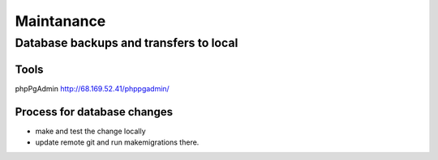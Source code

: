 Maintanance
============

Database backups and transfers to local
-----------------------------------

Tools
~~~~~~~~~
phpPgAdmin
http://68.169.52.41/phppgadmin/

Process for database changes
~~~~~~~~~~~~~~~~~~~~~
* make and test the change locally
* update remote git and run makemigrations there.